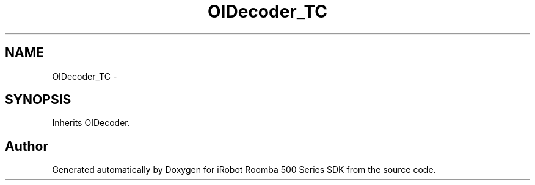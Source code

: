 .TH "OIDecoder_TC" 3 "Tue Nov 11 2014" "Version 1.0.0-alpha" "iRobot Roomba 500 Series SDK" \" -*- nroff -*-
.ad l
.nh
.SH NAME
OIDecoder_TC \- 
.SH SYNOPSIS
.br
.PP
.PP
Inherits OIDecoder\&.

.SH "Author"
.PP 
Generated automatically by Doxygen for iRobot Roomba 500 Series SDK from the source code\&.
